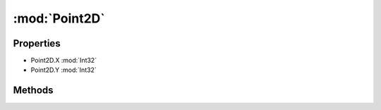 :mod:`Point2D`
========================================
.. py:module:: Point2D


Properties
----------------
* Point2D.X :mod:`Int32`

* Point2D.Y :mod:`Int32`


Methods
--------------

.. py:function:: Point2D.ToString() -> String






